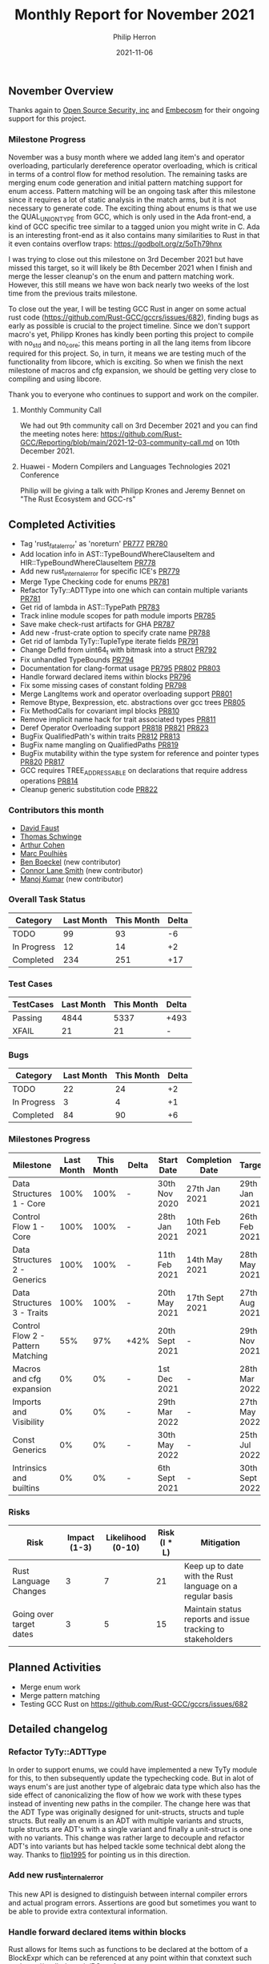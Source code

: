 #+title:  Monthly Report for November 2021
#+author: Philip Herron
#+date:   2021-11-06

** November Overview

Thanks again to [[https://opensrcsec.com/][Open Source Security, inc]] and [[https://www.embecosm.com/][Embecosm]] for their ongoing support for this project.

*** Milestone Progress

November was a busy month where we added lang item's and operator overloading, particularly dereference operator overloading, which is critical in terms of a control flow for method resolution. The remaining tasks are merging enum code generation and initial pattern matching support for enum access. Pattern matching will be an ongoing task after this milestone since it requires a lot of static analysis in the match arms, but it is not necessary to generate code. The exciting thing about enums is that we use the QUAL_UNION_TYPE from GCC, which is only used in the Ada front-end, a kind of GCC specific tree similar to a tagged union you might write in C. Ada is an interesting front-end as it also contains many similarities to Rust in that it even contains overflow traps: https://godbolt.org/z/5oTh79hnx

I was trying to close out this milestone on 3rd December 2021 but have missed this target, so it will likely be 8th December 2021 when I finish and merge the lesser cleanup's on the enum and pattern matching work. However, this still means we have won back nearly two weeks of the lost time from the previous traits milestone.

To close out the year, I will be testing GCC Rust in anger on some actual rust code (https://github.com/Rust-GCC/gccrs/issues/682), finding bugs as early as possible is crucial to the project timeline. Since we don't support macro's yet, Philipp Krones has kindly been porting this project to compile with no_std and no_core; this means porting in all the lang items from libcore required for this project. So, in turn, it means we are testing much of the functionality from libcore, which is exciting. So when we finish the next milestone of macros and cfg expansion, we should be getting very close to compiling and using libcore.

Thank you to everyone who continues to support and work on the compiler.

**** Monthly Community Call

We had out 9th community call on 3rd December 2021 and you can find the meeting notes here: https://github.com/Rust-GCC/Reporting/blob/main/2021-12-03-community-call.md on 10th December 2021.

**** Huawei - Modern Compilers and Languages Technologies 2021 Conference

Philip will be giving a talk with Philipp Krones and Jeremy Bennet on "The Rust Ecosystem and GCC-rs" 

** Completed Activities

- Tag 'rust_fatal_error' as 'noreturn' [[https://github.com/Rust-GCC/gccrs/pull/777][PR777]] [[https://github.com/Rust-GCC/gccrs/pull/780][PR780]]
- Add location info in AST::TypeBoundWhereClauseItem and HIR::TypeBoundWhereClauseItem [[https://github.com/Rust-GCC/gccrs/pull/778][PR778]]
- Add new rust_internal_error for specific ICE's [[https://github.com/Rust-GCC/gccrs/pull/779][PR779]]
- Merge Type Checking code for enums [[https://github.com/Rust-GCC/gccrs/pull/781][PR781]]
- Refactor TyTy::ADTType into one which can contain multiple variants  [[https://github.com/Rust-GCC/gccrs/pull/781][PR781]]
- Get rid of lambda in AST::TypePath [[https://github.com/Rust-GCC/gccrs/pull/783][PR783]]
- Track inline module scopes for path module imports [[https://github.com/Rust-GCC/gccrs/pull/785][PR785]]
- Save make check-rust artifacts for GHA [[https://github.com/Rust-GCC/gccrs/pull/787][PR787]]
- Add new -frust-crate option to specify crate name [[https://github.com/Rust-GCC/gccrs/pull/788][PR788]]
- Get rid of lambda TyTy::TupleType iterate fields [[https://github.com/Rust-GCC/gccrs/pull/791][PR791]]
- Change DefId from uint64_t with bitmask into a struct [[https://github.com/Rust-GCC/gccrs/pull/792][PR792]]
- Fix unhandled TypeBounds [[https://github.com/Rust-GCC/gccrs/pull/794][PR794]]
- Documentation for clang-format usage [[https://github.com/Rust-GCC/gccrs/pull/795][PR795]] [[https://github.com/Rust-GCC/gccrs/pull/802][PR802]] [[https://github.com/Rust-GCC/gccrs/pull/803][PR803]]
- Handle forward declared items within blocks [[https://github.com/Rust-GCC/gccrs/pull/796][PR796]]
- Fix some missing cases of constant folding [[https://github.com/Rust-GCC/gccrs/pull/798][PR798]]
- Merge LangItems work and operator overloading support [[https://github.com/Rust-GCC/gccrs/pull/801][PR801]]
- Remove Btype, Bexpression, etc. abstractions over gcc trees [[https://github.com/Rust-GCC/gccrs/pull/805][PR805]]
- Fix MethodCalls for covariant impl blocks [[https://github.com/Rust-GCC/gccrs/pull/810][PR810]]
- Remove implicit name hack for trait associated types [[https://github.com/Rust-GCC/gccrs/pull/811][PR811]]
- Deref Operator Overloading support [[https://github.com/Rust-GCC/gccrs/pull/818][PR818]] [[https://github.com/Rust-GCC/gccrs/pull/821][PR821]] [[https://github.com/Rust-GCC/gccrs/pull/823][PR823]]
- BugFix QualifiedPath's within traits [[https://github.com/Rust-GCC/gccrs/pull/812][PR812]] [[https://github.com/Rust-GCC/gccrs/pull/813][PR813]]
- BugFix name mangling on QualifiedPaths [[https://github.com/Rust-GCC/gccrs/pull/819][PR819]]
- BugFix mutability within the type system for reference and pointer types [[https://github.com/Rust-GCC/gccrs/pull/820][PR820]] [[https://github.com/Rust-GCC/gccrs/pull/817][PR817]]
- GCC requires TREE_ADDRESSABLE on declarations that require address operations [[https://github.com/Rust-GCC/gccrs/pull/814][PR814]]
- Cleanup generic substitution code [[https://github.com/Rust-GCC/gccrs/pull/822][PR822]]

*** Contributors this month

- [[https://github.com/dafaust][David Faust]]
- [[https://github.com/tschwinge][Thomas Schwinge]]
- [[https://github.com/CohenArthur][Arthur Cohen]]
- [[https://github.com/dkm][Marc Poulhiès]]
- [[https://github.com/mathstuf][Ben Boeckel]] (new contributor)
- [[https://github.com/cls][Connor Lane Smith]] (new contributor)
- [[https://github.com/mvvsmk][Manoj Kumar]] (new contributor)

*** Overall Task Status

| Category    | Last Month | This Month | Delta |
|-------------+------------+------------+-------|
| TODO        |         99 |         93 |    -6 |
| In Progress |         12 |         14 |    +2 |
| Completed   |        234 |        251 |   +17 |

*** Test Cases

| TestCases | Last Month | This Month | Delta |
|-----------+------------+------------+-------|
| Passing   |       4844 |       5337 | +493  |
| XFAIL     |         21 |         21 | -     |

*** Bugs

| Category    | Last Month | This Month | Delta |
|-------------+------------+------------+-------|
| TODO        |         22 |         24 |    +2 |
| In Progress |          3 |          4 |    +1 |
| Completed   |         84 |         90 |    +6 |

*** Milestones Progress

| Milestone                         | Last Month | This Month | Delta | Start Date     | Completion Date | Target         |
|-----------------------------------+------------+------------+-------+----------------+-----------------+----------------|
| Data Structures 1 - Core          |       100% |       100% | -     | 30th Nov 2020  | 27th Jan 2021   | 29th Jan 2021  |
| Control Flow 1 - Core             |       100% |       100% | -     | 28th Jan 2021  | 10th Feb 2021   | 26th Feb 2021  |
| Data Structures 2 - Generics      |       100% |       100% | -     | 11th Feb 2021  | 14th May 2021   | 28th May 2021  |
| Data Structures 3 - Traits        |       100% |       100% | -     | 20th May 2021  | 17th Sept 2021  | 27th Aug 2021  |
| Control Flow 2 - Pattern Matching |        55% |        97% | +42%  | 20th Sept 2021 | -               | 29th Nov 2021  |
| Macros and cfg expansion          |         0% |         0% | -     | 1st Dec 2021   | -               | 28th Mar 2022  |
| Imports and Visibility            |         0% |         0% | -     | 29th Mar 2022  | -               | 27th May 2022  |
| Const Generics                    |         0% |         0% | -     | 30th May 2022  | -               | 25th Jul 2022  |
| Intrinsics and builtins           |         0% |         0% | -     | 6th Sept 2021  | -               | 30th Sept 2022 |

*** Risks

| Risk                    | Impact (1-3) | Likelihood (0-10) | Risk (I * L) | Mitigation                                                 |
|-------------------------+--------------+-------------------+--------------+------------------------------------------------------------|
| Rust Language Changes   |            3 |                 7 |           21 | Keep up to date with the Rust language on a regular basis  |
| Going over target dates |            3 |                 5 |           15 | Maintain status reports and issue tracking to stakeholders |

** Planned Activities

- Merge enum work
- Merge pattern matching
- Testing GCC Rust on https://github.com/Rust-GCC/gccrs/issues/682

** Detailed changelog

*** Refactor TyTy::ADTType

In order to support enums, we could have implemented a new TyTy module for this, to then subsequently update the typechecking code. But in alot of ways enum's are just another type of algebraic data type which also has the side effect of canonicalizing the flow of how we work with these types instead of inventing new paths in the compiler. The change here was that the ADT Type was originally designed for unit-structs, structs and tuple structs. But really an enum is an ADT with multiple variants and structs, tuple structs are ADT's with a single variant and finally a unit-struct is one with no variants. This change was rather large to decouple and refactor ADT's into variants but has helped tackle some technical debt along the way. Thanks to [[https://github.com/flip1995][flip1995]] for pointing us in this direction.

*** Add new rust_internal_error

This new API is designed to distinguish between internal compiler errors and actual program errors. Assertions are good but sometimes you want to be able to provide extra contextural information.

*** Handle forward declared items within blocks

Rust allows for Items such as functions to be declared at the bottom of a BlockExpr which can be referenced at any point within that conxtext such as: https://godbolt.org/z/PGqnz1nve

#+BEGIN_SRC rust
pub fn main() {
    let a;
    a = foo { a: 123, b: 456f32 };

    let mut a = 123;
    a = bar(a);

    let mut b = 456f32;
    b = bar(b);

    let aa = X;

    let bb:[i32; X];

    fn bar<T>(x: T) -> T {
        x
    }

    struct foo {
        a: i32,
        b: f32,
    };

    const X:usize = 2;
}
#+END_SRC

*** Fix unhandled TypeBounds

This test case within the rust testsuite https://github.com/rust-lang/rust/blob/d5a0c7cb036032288a4a5443b54ba061ec12ee26/src/test/ui/higher-rank-trait-bounds/hrtb-fn-like-trait-object.rs raised bugs with unhandled type bounds for TypeAliases:

#+BEGIN_SRC rust
type FnObject<'b> = dyn for<'a> FnLike<&'a isize, &'a isize> + 'b;
#+END_SRC

The bug here was that we had two ways in HIR to represent bounds here, and we had an opportunity to desugar our AST from two types:

- AST::TraitObjectType
- AST::TraitObjectTypeOneBound

Into a single HIR::TraitObjectType

*** Operator Overloading

Rust supports operator overloading of many different operations, we have added support for all the regular arithmetic operators (+,-,*,/,%), compound assignments such as (+=, ...), the unary negation operators (!x, and -x). There is support for the deref operations but there are a few bugs to work though there to get it right. Since we cannot compile libcore yet we require you to define the lang items you want to use within your crate, we have taken the same traits from libcore to be sure that we can compile them correctly.

#+BEGIN_SRC rust
extern "C" {
    fn printf(s: *const i8, ...);
}

#[lang = "add"]
pub trait Add<Rhs = Self> {
    type Output;

    fn add(self, rhs: Rhs) -> Self::Output;
}

impl Add for i32 {
    type Output = i32;

    fn add(self, other: i32) -> i32 {
        self + other
    }
}

struct Foo(i32);
impl Add for Foo {
    type Output = Foo;

    fn add(self, other: Foo) -> Foo {
        Foo(self.0 + other.0)
    }
}


fn main() {
    let res;
    res = Foo(1) + Foo(2);

    unsafe {
        let a = "%i\n\0";
        let b = a as *const str;
        let c = b as *const i8;

        printf(c, res.0);
    }
}
#+END_SRC

The purpose of this test case is to ensure that when we add the Foo structure together that it will break down into calling the operator overload for i32. It should be noted that when you turn on optimizations these function calls are fully inlined just like C++ operator overloads.

See compiler explorer for more information https://godbolt.org/z/95bc4eWPW

*** Covariant Self's within impl blocks

Impl blocks on rust support all types without bounds. Which mens the specified Self type for an impl block in this examples case is a reference to a generic type parameter. This means when we do a method call we must handle this case. Method resolution breaks down into two phases, the candidate probe then the actual resolution from the candidates. The first is about searching for a function named correctly which matches the impl block Self type then we use the autoderef mechanism to match the self parameter to find the candidate. Probing for candidates in method calls is a little bit unclear to me yet, but I believe the correct mechanism is meant to be looking for any impl block with a function named correctly then check via autodref if our receiver can be autoderef'd to the impl blocks implicit Self type to find all the potential candidates. Then we autoderef on small self.

#+BEGIN_SRC rust

pub trait Foo {
    type Target;

    fn bar(&self) -> &Self::Target;
}

impl<T> Foo for &T {
    type Target = T;

    fn bar(&self) -> &T {
        *self
    }
}

pub fn main() {
    let a: i32 = 123;
    let b: &i32 = &a;

    b.bar();
}
#+END_SRC

*** Remove GCC abstraction types

- The goal of GCC Rust has always been to make a GCC quality front-end for Rust.
  - This means this goal comes first before any long term goal of porting the code to new compiler platforms etc.
- The GCC IR is very suitable for further static analysis, and the abstractions will make this very awkward.
  - In the long term, we could potentially look at building a borrow checker at the GENERIC tree level, which might have some interesting code to share with wider GCC.
- Constant Folding
  - Const Generics will be very awkward until this is removed.
  - The abstraction requires features such as constant Folding, which does not fit very well right now.

So overall removing the abstraction is going to make some things much easier to work with. For example, in the short term, code generation for unions/ADTs/match-expr could be simplified a lot if we remove this. It also might help attract more GCC people to work with the backend code generation piece to clean up the code here.

See: https://github.com/Rust-GCC/gccrs/issues/412

*** GCC TREE_ADDRESSABLE

GCC requires VAR_DECL's and PARAM_DECL's to be marked with TREE_ADDRESSABLE when the declaration will be used in borrow's ('&' getting the address). This takes into account the implicit addresses when we do autoderef in method resolution/operator-overloading. TREE_ADDRESSABLE if not set allows the optimizers to use registers since no address in memory is required for this declaration, but this means we end up in cases like this:

#+BEGIN_SRC rust
#[lang = "add_assign"]
pub trait AddAssign<Rhs = Self> {
    fn add_assign(&mut self, rhs: Rhs);
}

impl AddAssign for i32 {
    fn add_assign(&mut self, other: i32) {
        *self += other
    }
}

fn main() {
    let mut a = 1;
    a += 2;
}
#+END_SRC

This generated GCC Generic IR such as:

#+BEGIN_SRC rust
i32 main ()
{
  i32 a.1; // <-- This is the copy
  i32 D.86;
  i32 a;

  a = 1;
  a.1 = a; // <-- Taking a copy

  <i32 as AddAssign>::add_assign (&a.1, 2);
  //                               ^
  //                              ----

  D.86 = 0;
  return D.86;
}
#+END_SRC

You can see GCC will automatically make a copy of the VAR_DECL resulting bad code-generation. But with the TREE_ADDRESSABLE set this looks like this:

#+BEGIN_SRC rust
i32 main ()
{
  i32 D.86;
  i32 a;

  a = 1;
  <i32 as AddAssign>::add_assign (&a, 2);
  D.86 = 0;
  return D.86;
}
#+END_SRC

The fix here now marks the declarations apropriately for when we need their address or not which then allows the GCC optimizers to work as we expect. For more info see this useful comment https://github.com/Rust-GCC/gccrs/blob/0024bc2f028369b871a65ceb11b2fddfb0f9c3aa/gcc/tree.h#L634-L649

*** Qualified Path BugFix

We found that the implementation of qualified paths in was reliant on some implictly injected names within the name-resolution process so that we could try and at least resolve the root of the qualified path. This implementation was never going to hold up but served as a simple hack to get the type system off the ground during the traits milestone. These hacks and implicit names are now removed and qualified paths are now just like TypePaths resolved during the type checking pass. The bug here was that the qualified path of "<Self as Foo>::A" was unable to resolve the root "<Self as Foo>" since no implicit name was generated here, but now the type system is able to properly project Self as Foo to then probe for A which means the type system is able to handle more complex qualified paths.

#+BEGIN_SRC rust
pub trait Foo {
    type A;

    fn boo(&self) -> <Self as Foo>::A;
}

fn foo2<I: Foo>(x: I) {
    x.boo();
}
#+END_SRC

*** Add implicit indirection to array access

When we have an array-index expr rust allows the array to be a fat-pointer reference and the compiler is required to add in the required implicit indirection. Note: Rust supports this implict indirection in tuple and struct access also.

#+BEGIN_SRC rust
fn foo(state: &mut [u32; 16], a: usize) {
    state[a] = 1;
}
#+END_SRC

*** Support Dereference operator overloading

Deref operator overloading is a core piece of Rusts control flow mechanism, it adds in support for more complex method resolution cases as part of the autoderef mechanism. It also has served as a good test of the current state of the type system so far. 

#+BEGIN_SRC rust
extern "C" {
    fn printf(s: *const i8, ...);
}

#[lang = "deref"]
pub trait Deref {
    type Target;

    fn deref(&self) -> &Self::Target;
}

impl<T> Deref for &T {
    type Target = T;

    fn deref(&self) -> &T {
        *self
    }
}

impl<T> Deref for &mut T {
    type Target = T;

    fn deref(&self) -> &T {
        *self
    }
}

struct Foo<T>(T);
impl<T> Deref for Foo<T> {
    type Target = T;

    fn deref(&self) -> &Self::Target {
        &self.0
    }
}

fn main() -> i32 {
    let foo: Foo<i32> = Foo(123);
    let bar: i32 = *foo;

    unsafe {
        let a = "%i\n\0";
        let b = a as *const str;
        let c = b as *const i8;

        printf(c, bar);
    }

    0
}
#+END_SRC

The interesting piece about dereferences is that the actual deref method that is implemented _always_ returns a reference to the associated type 'Target', this implicitly requires the compiler call this method and because the trait and type checking ensures that the result is a reference it means it can safely be dereferenced by the compiler implicitly. I point this out because simply because the function prototype:

#+BEGIN_SRC rust
fn deref(&self) -> &Self::Target {
    &self.0
}
#+END_SRC

Here the function type is: 

#+BEGIN_SRC rust
fn deref(self: &Foo<T>) -> &T { &self.0 }
#+END_SRC

So the dereference operation even on custom types is always going to return a reference. So the dereference operator overloading is a two step mechanism.
